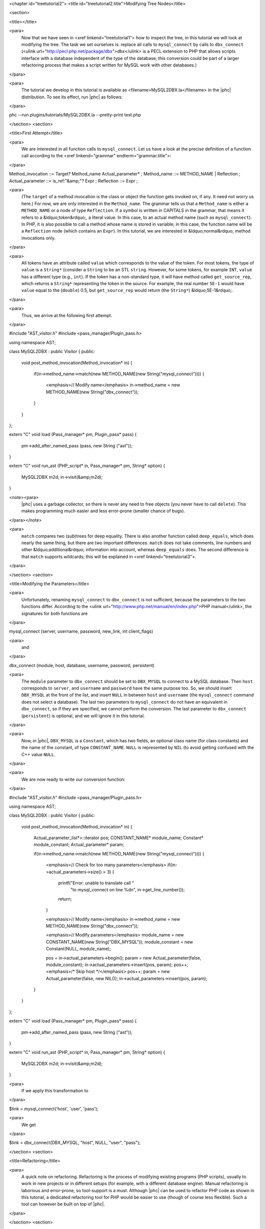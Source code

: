 <chapter id="treetutorial2">
<title id="treetutorial2.title">Modifying Tree Nodes</title>

<section>

<title></title>

<para>
	Now that we have seen in <xref linkend="treetutorial1"> how to inspect the
	tree, in this tutorial we will look at modifying the tree. The task we set
	ourselves is: replace all calls to ``mysql_connect`` by calls to
	``dbx_connect`` (<ulink
	url="http://pecl.php.net/package/dbx">dbx</ulink> is a PECL extension to PHP
	that allows scripts interface with a database independent of the type of the
	database; this conversion could be part of a larger refactoring process that
	makes a script written for MySQL work with other databases.) 
</para>

<para>
	The tutorial we develop in this tutorial is available as
	<filename>MySQL2DBX.la</filename> in the |phc| distribution. To see its
	effect, run |phc| as follows: 
</para>
	
.. sourcecode::

phc --run plugins/tutorials/MySQL2DBX.la --pretty-print test.php


</section>
<section>

<title>First Attempt</title>

<para>
	We are interested in all function calls to ``mysql_connect``.  Let
	us have a look at the precise definition of a function call according to the
	<xref linkend="grammar" endterm="grammar.title">: 
</para>

.. sourcecode::

Method_invocation ::= Target? Method_name Actual_parameter* ;
Method_name ::= METHOD_NAME | Reflection ;
Actual_parameter ::= is_ref:"&amp;"? Expr ;
Reflection ::= Expr ;

			
<para>
	(The ``target`` of a method invocation is the class or object the
	function gets invoked on, if any. It need not worry us here.) For now, we
	are only interested in the ``Method_name``. The grammar tells us
	that a ``Method_name`` is either a ``METHOD_NAME`` or a
	node of type ``Reflection``. If a symbol is written in CAPITALS in
	the grammar, that means it refers to a &ldquo;token&rdquo;, a literal value.
	In this case, to an actual method name (such as ``mysql_connect``).
	In PHP, it is also possible to call a method whose name is stored in
	variable; in this case, the function name will be a ``Reflection``
	node (which contains an ``Expr``). In this tutorial, we are
	interested in &ldquo;normal&rdquo; method invocations only.  
</para>

<para>
	All tokens have an attribute called ``value``
	which corresponds to the value of the token. For most tokens, the type of
	``value`` is a ``String*`` (consider a ``String``
	to be an STL ``string``. However, for some tokens, for example
	``INT``, ``value`` has a different type (e.g.,
	``int``). If the token has a non-standard type, it will have method 
	called ``get_source_rep``, which returns a ``String*``
	representing the token in the source. For example, the real number
	``5E-1`` would have ``value`` equal to the
	(``double``) 0.5, but ``get_source_rep`` would return (the
	``String*``) &ldquo;5E-1&rdquo;. 
</para> 

<para>
	Thus, we arrive at the following first attempt. 
</para>

.. sourcecode::

#include "AST_visitor.h"
#include <pass_manager/Plugin_pass.h>

using namespace AST;

class MySQL2DBX : public Visitor
{
public:
   void post_method_invocation(Method_invocation* in)
   {
      if(in->method_name->match(new METHOD_NAME(new String("mysql_connect"))))
      {
         <emphasis>// Modify name</emphasis>
         in->method_name = new METHOD_NAME(new String("dbx_connect"));
      }
   }
};

extern "C" void load (Pass_manager* pm, Plugin_pass* pass)
{
   pm->add_after_named_pass (pass, new String ("ast"));
}

extern "C" void run_ast (PHP_script* in, Pass_manager* pm, String* option)
{
   MySQL2DBX m2d;
   in->visit(&amp;m2d);
}


<note><para>
	|phc| uses a garbage collector, so there is never any need to free objects
	(you never have to call ``delete``).  This makes programming much
	easier and less error-prone (smaller chance of bugs). 
</para></note>

<para>
	``match`` compares two (sub)trees for deep equality.  There is also
	another function called ``deep_equals``, which does nearly the same
	thing, but there are two important differences.  ``match`` does not
	take comments, line numbers and other &ldquo;additional&rdquo; information
	into account, whereas ``deep_equals`` does. The second difference
	is that ``match`` supports wildcards; this will be explained in
	<xref linkend="treetutorial3">.
</para>

</section>
<section>

<title>Modifying the Parameters</title>

<para>
	Unfortunately, renaming ``mysql_connect`` to
	``dbx_connect`` is not sufficient, because the parameters to the
	two functions differ. According to the <ulink
	url="http://www.php.net/manual/en/index.php">PHP manual</ulink>, the
	signatures for both functions are 
</para>

.. sourcecode::

mysql_connect (server, username, password, new_link, int client_flags)


<para>
	and 
</para>

.. sourcecode::

dbx_connect (module, host, database, username, password, persistent)


<para>
	The ``module`` parameter to ``dbx_connect`` should be set
	to ``DBX_MYSQL`` to connect to a MySQL database. Then
	``host`` corresponds to ``server``, and
	``username`` and ``password`` have the same purpose too.
	So, we should insert ``DBX_MYSQL`` at the front of the list, and
	insert ``NULL`` in between ``host`` and
	``username`` (the ``mysql_connect`` command does not
	select a database). The last two parameters to ``mysql_connect`` do
	not have an equivalent in ``dbx_connect``, so if they are
	specified, we cannot perform the conversion. The last parameter to
	``dbx_connect`` (``persistent``) is optional, and we will
	ignore it in this tutorial.  
</para>

<para>
	Now, in |phc|, ``DBX_MYSQL`` is a ``Constant``, which has
	two fields, an optional class name (for class constants) and the name of the
	constant, of type ``CONSTANT_NAME``. ``NULL`` is
	represented by ``NIL`` (to avoid getting confused with the C++
	value ``NULL``.
</para>

<para>
	We are now ready to write our conversion function: 
</para>

.. sourcecode::

#include "AST_visitor.h"
#include <pass_manager/Plugin_pass.h>

using namespace AST;

class MySQL2DBX : public Visitor
{
public:
   void post_method_invocation(Method_invocation* in)
   {
      Actual_parameter_list*>::iterator pos;
      CONSTANT_NAME* module_name;
      Constant* module_constant;
      Actual_parameter* param;
 
      if(in->method_name->match(new METHOD_NAME(new String("mysql_connect"))))
      {
         <emphasis>// Check for too many parameters</emphasis>
         if(in->actual_parameters->size() > 3)
         {
            printf("Error: unable to translate call "
               "to mysql_connect on line %d\n", in->get_line_number());
            return;
         }
      
         <emphasis>// Modify name</emphasis>
         in->method_name = new METHOD_NAME(new String("dbx_connect"));
      
         <emphasis>// Modify parameters</emphasis>
         module_name = new CONSTANT_NAME(new String("DBX_MYSQL"));
         module_constant = new Constant(NULL, module_name);
         
         pos = in->actual_parameters->begin();
         param = new Actual_parameter(false, module_constant);
         in->actual_parameters->insert(pos, param); pos++;
         <emphasis>/* Skip host */</emphasis> pos++;
         param = new Actual_parameter(false, new NIL());
         in->actual_parameters->insert(pos, param); 
      }
   }
};

extern "C" void load (Pass_manager* pm, Plugin_pass* pass)
{
   pm->add_after_named_pass (pass, new String ("ast"));
}

extern "C" void run_ast (PHP_script* in, Pass_manager* pm, String* option)
{
	MySQL2DBX m2d;
	in->visit(&amp;m2d);
}


<para>
	If we apply this transformation to 
</para>

.. sourcecode::

$link = mysql_connect('host', 'user', 'pass');


<para>
	We get 
</para>

.. sourcecode::

$link = dbx_connect(DBX_MYSQL, "host", NULL, "user", "pass");


</section>
<section>

<title>Refactoring</title>

<para>
	A quick note on refactoring. Refactoring is the process of modifying
	existing programs (PHP scripts), usually to work in new projects or in
	different setups (for example, with a different database engine). Manual
	refactoring is laborious and error-prone, so tool-support is a must.
	Although |phc| can be used to refactor PHP code as shown in this tutorial, a
	dedicated refactoring tool for PHP would be easier to use (though of course
	less flexible). Such a tool can however be built on top of |phc|.
</para>

</section>
<section>

<title> What's Next? </title>

<para>
	<xref linkend="treetutorial3"> explains how you can modify the
	<emphasis>structure</emphasis> of the tree, as well as the tree nodes.
</para>

</section>
</chapter>
